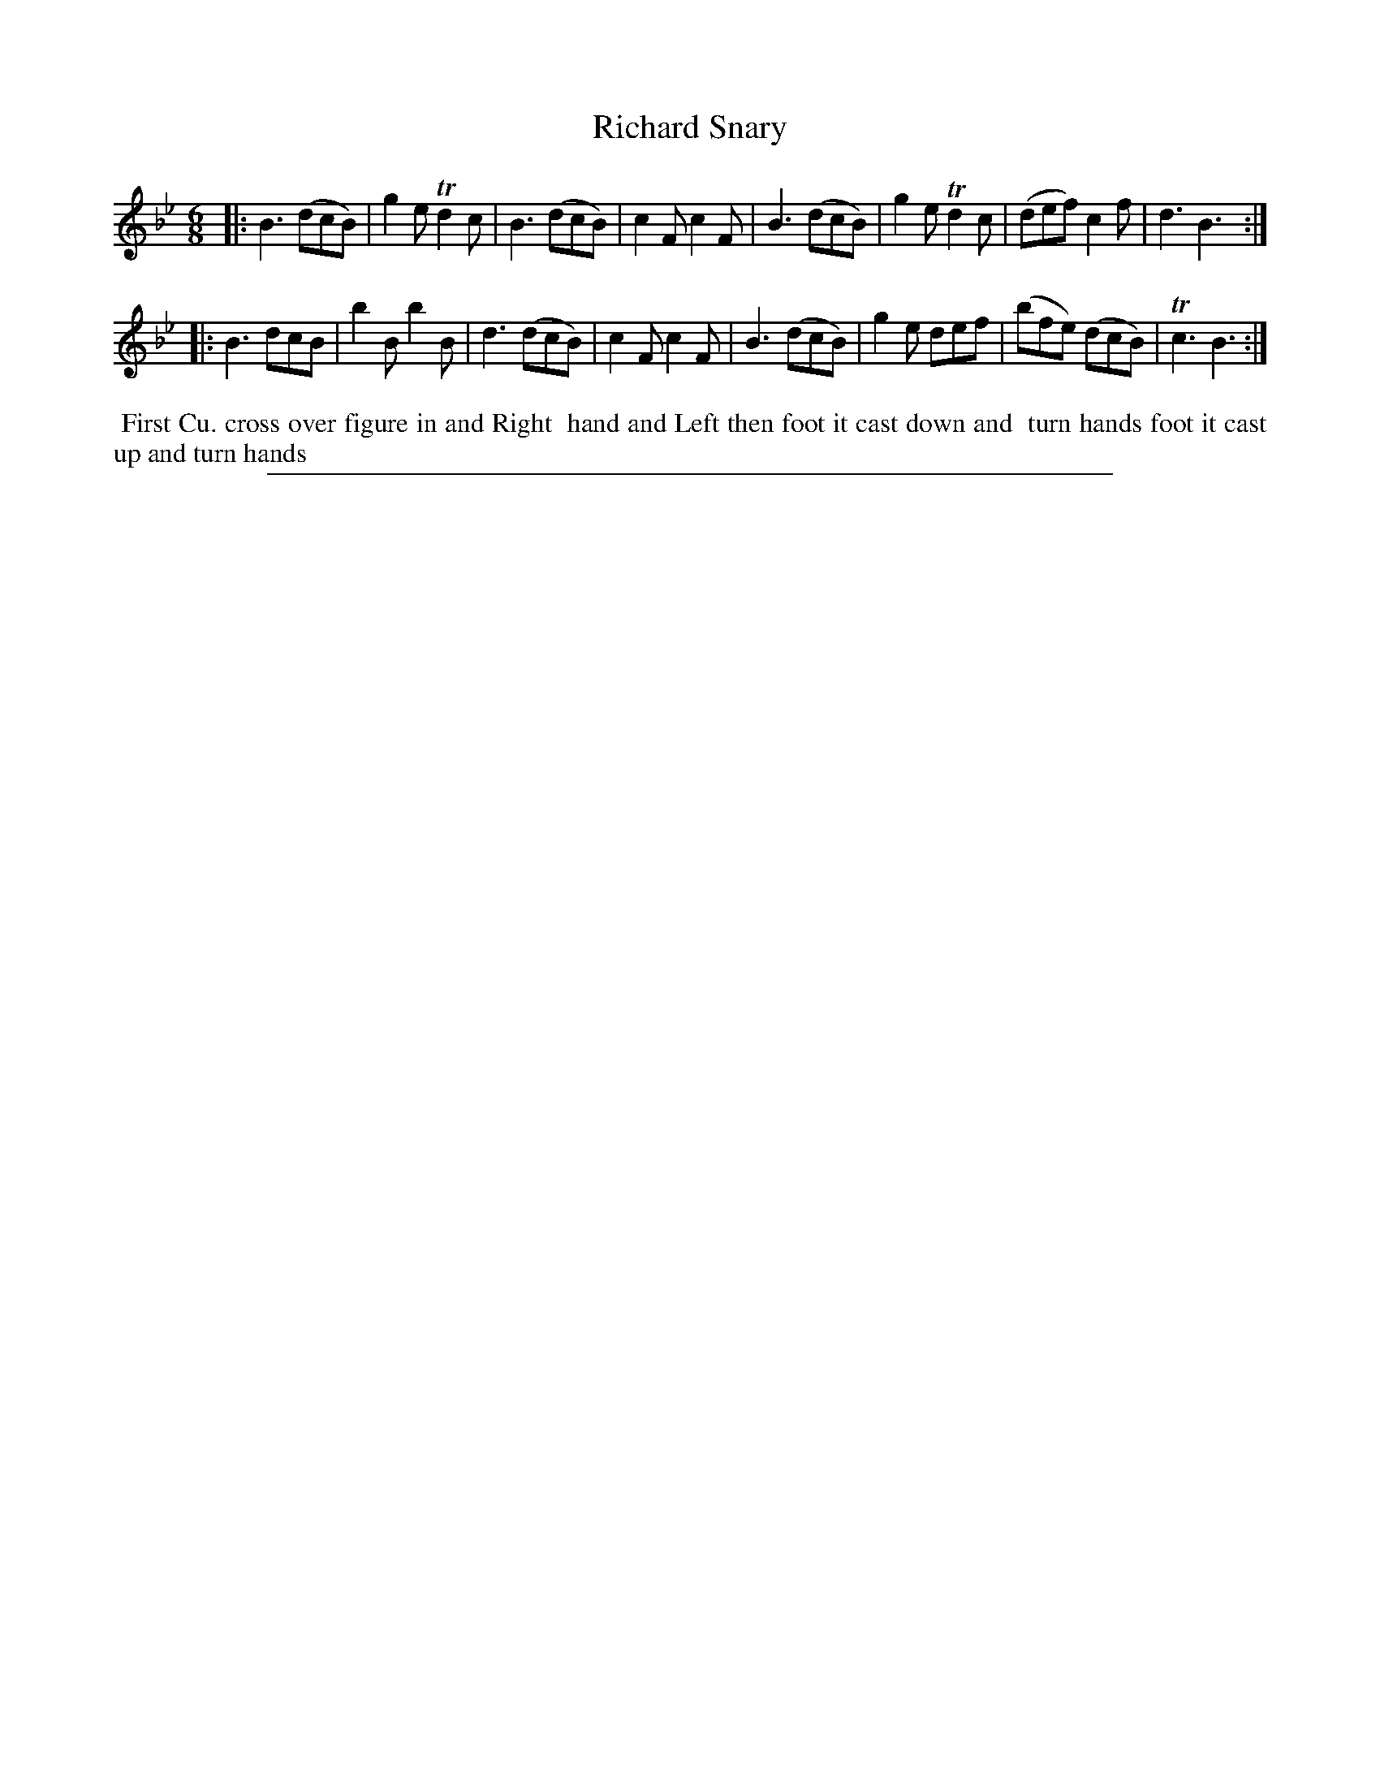 X: 1
T: Richard Snary
%R: jig
B: "The Compleat Country Dancing-Master" printed by John Walsh, London ca. 1740
S: 6: CCDM2 http://imslp.org/wiki/The_Compleat_Country_Dancing-Master_(Various) V.2 (42)
Z: 2013 John Chambers <jc:trillian.mit.edu>
M: 6/8
L: 1/8
K: Bb
% - - - - - - - - - - - - - - - - - - - - - - - - -
|:\
B3 (dcB) | g2e Td2c | B3 (dcB) | c2F c2F |\
B3 (dcB) | g2e Td2c | (def) c2f | d3 B3 :|
|:\
B3 dcB | b2B b2B | d3 (dcB) | c2F c2F |\
B3 (dcB) | g2e def | (bfe) (dcB) | Tc3 B3 :|
% - - - - - - - - - - - - - - - - - - - - - - - - -
%%begintext align
%% First Cu. cross over figure in and Right
%% hand and Left then foot it cast down and
%% turn hands foot it cast up and turn hands
%%endtext
%%sep 1 8 500
